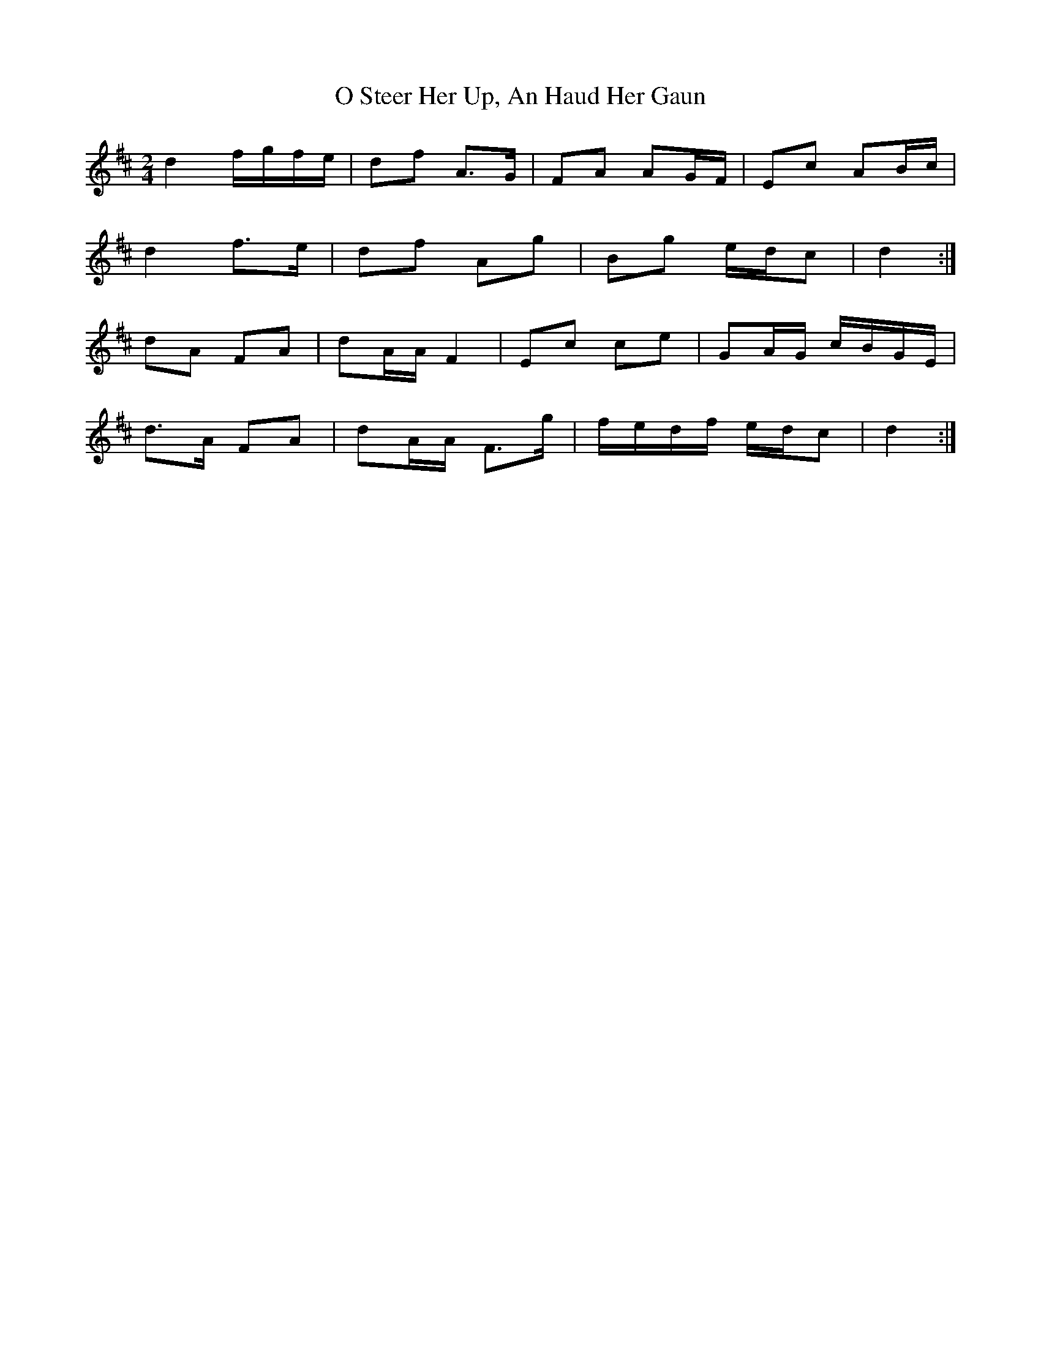 X: 2
T: O Steer Her Up, An Haud Her Gaun
Z: ceolachan
S: https://thesession.org/tunes/8027#setting19253
R: polka
M: 2/4
L: 1/8
K: Dmaj
d2 f/g/f/e/ | df A>G | FA AG/F/ | Ec AB/c/ |d2 f>e | df Ag | Bg e/d/c | d2 :|dA FA | dA/A/ F2 | Ec ce | GA/G/ c/B/G/E/ |d>A FA | dA/A/ F>g | f/e/d/f/ e/d/c | d2 :|
